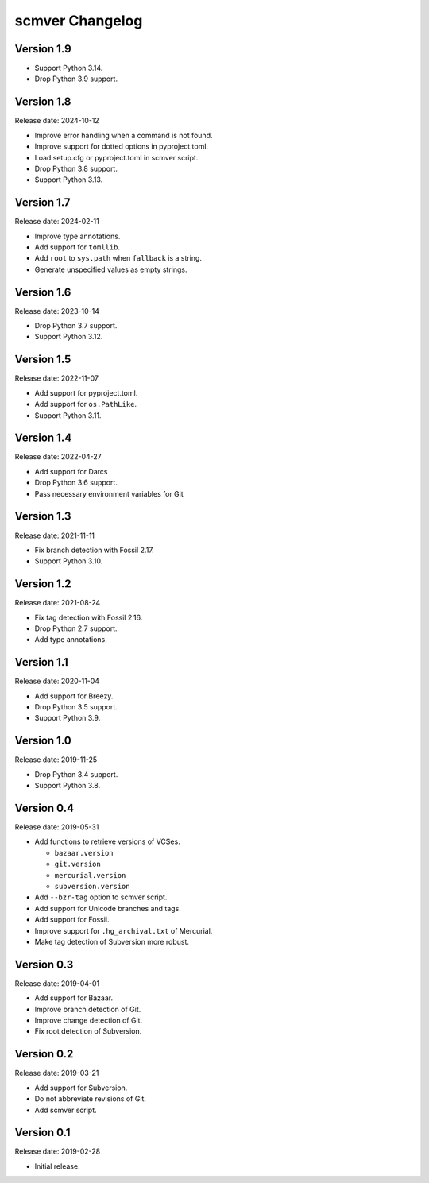 scmver Changelog
================

Version 1.9
-----------

* Support Python 3.14.
* Drop Python 3.9 support.


Version 1.8
-----------

Release date: 2024-10-12

* Improve error handling when a command is not found.
* Improve support for dotted options in pyproject.toml.
* Load setup.cfg or pyproject.toml in scmver script.
* Drop Python 3.8 support.
* Support Python 3.13.


Version 1.7
-----------

Release date: 2024-02-11

* Improve type annotations.
* Add support for ``tomllib``.
* Add ``root`` to ``sys.path`` when ``fallback`` is a string.
* Generate unspecified values as empty strings.


Version 1.6
-----------

Release date: 2023-10-14

* Drop Python 3.7 support.
* Support Python 3.12.


Version 1.5
-----------

Release date: 2022-11-07

* Add support for pyproject.toml.
* Add support for ``os.PathLike``.
* Support Python 3.11.


Version 1.4
-----------

Release date: 2022-04-27

* Add support for Darcs
* Drop Python 3.6 support.
* Pass necessary environment variables for Git


Version 1.3
-----------

Release date: 2021-11-11

* Fix branch detection with Fossil 2.17.
* Support Python 3.10.


Version 1.2
-----------

Release date: 2021-08-24

* Fix tag detection with Fossil 2.16.
* Drop Python 2.7 support.
* Add type annotations.


Version 1.1
-----------

Release date: 2020-11-04

* Add support for Breezy.
* Drop Python 3.5 support.
* Support Python 3.9.


Version 1.0
-----------

Release date: 2019-11-25

* Drop Python 3.4 support.
* Support Python 3.8.


Version 0.4
-----------

Release date: 2019-05-31

* Add functions to retrieve versions of VCSes.

  * ``bazaar.version``
  * ``git.version``
  * ``mercurial.version``
  * ``subversion.version``

* Add ``--bzr-tag`` option to scmver script.
* Add support for Unicode branches and tags.
* Add support for Fossil.
* Improve support for ``.hg_archival.txt`` of Mercurial.
* Make tag detection of Subversion more robust.


Version 0.3
-----------

Release date: 2019-04-01

* Add support for Bazaar.
* Improve branch detection of Git.
* Improve change detection of Git.
* Fix root detection of Subversion.


Version 0.2
-----------

Release date: 2019-03-21

* Add support for Subversion.
* Do not abbreviate revisions of Git.
* Add scmver script.


Version 0.1
-----------

Release date: 2019-02-28

* Initial release.

